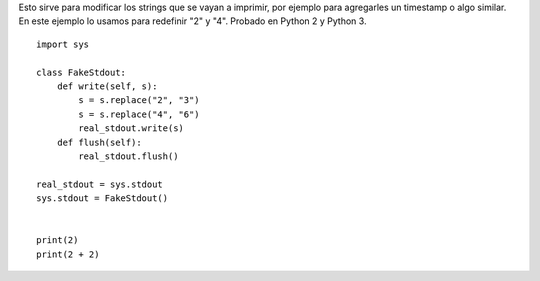 .. title: Interceptar Prints


Esto sirve para modificar los strings que se vayan a imprimir, por ejemplo para agregarles un timestamp o algo similar. En este ejemplo lo usamos para redefinir "2" y "4". Probado en Python 2 y Python 3.

::

    import sys

    class FakeStdout:
        def write(self, s):
            s = s.replace("2", "3")
            s = s.replace("4", "6")
            real_stdout.write(s)
        def flush(self):
            real_stdout.flush()

    real_stdout = sys.stdout
    sys.stdout = FakeStdout()


    print(2)
    print(2 + 2)


